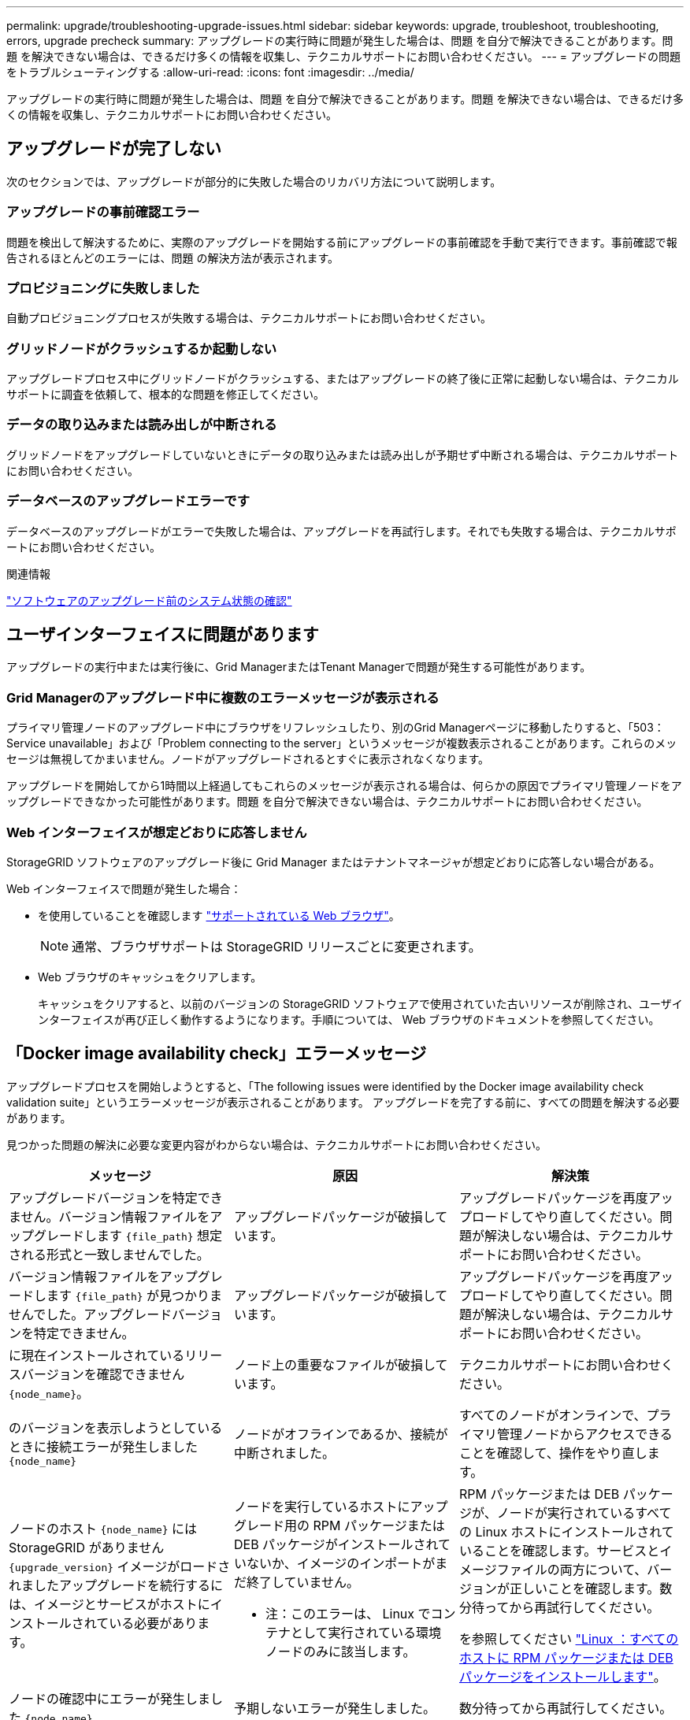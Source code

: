 ---
permalink: upgrade/troubleshooting-upgrade-issues.html 
sidebar: sidebar 
keywords: upgrade, troubleshoot, troubleshooting, errors, upgrade precheck 
summary: アップグレードの実行時に問題が発生した場合は、問題 を自分で解決できることがあります。問題 を解決できない場合は、できるだけ多くの情報を収集し、テクニカルサポートにお問い合わせください。 
---
= アップグレードの問題をトラブルシューティングする
:allow-uri-read: 
:icons: font
:imagesdir: ../media/


[role="lead"]
アップグレードの実行時に問題が発生した場合は、問題 を自分で解決できることがあります。問題 を解決できない場合は、できるだけ多くの情報を収集し、テクニカルサポートにお問い合わせください。



== アップグレードが完了しない

次のセクションでは、アップグレードが部分的に失敗した場合のリカバリ方法について説明します。



=== アップグレードの事前確認エラー

問題を検出して解決するために、実際のアップグレードを開始する前にアップグレードの事前確認を手動で実行できます。事前確認で報告されるほとんどのエラーには、問題 の解決方法が表示されます。



=== プロビジョニングに失敗しました

自動プロビジョニングプロセスが失敗する場合は、テクニカルサポートにお問い合わせください。



=== グリッドノードがクラッシュするか起動しない

アップグレードプロセス中にグリッドノードがクラッシュする、またはアップグレードの終了後に正常に起動しない場合は、テクニカルサポートに調査を依頼して、根本的な問題を修正してください。



=== データの取り込みまたは読み出しが中断される

グリッドノードをアップグレードしていないときにデータの取り込みまたは読み出しが予期せず中断される場合は、テクニカルサポートにお問い合わせください。



=== データベースのアップグレードエラーです

データベースのアップグレードがエラーで失敗した場合は、アップグレードを再試行します。それでも失敗する場合は、テクニカルサポートにお問い合わせください。

.関連情報
link:checking-systems-condition-before-upgrading-software.html["ソフトウェアのアップグレード前のシステム状態の確認"]



== ユーザインターフェイスに問題があります

アップグレードの実行中または実行後に、Grid ManagerまたはTenant Managerで問題が発生する可能性があります。



=== Grid Managerのアップグレード中に複数のエラーメッセージが表示される

プライマリ管理ノードのアップグレード中にブラウザをリフレッシュしたり、別のGrid Managerページに移動したりすると、「503：Service unavailable」および「Problem connecting to the server」というメッセージが複数表示されることがあります。これらのメッセージは無視してかまいません。ノードがアップグレードされるとすぐに表示されなくなります。

アップグレードを開始してから1時間以上経過してもこれらのメッセージが表示される場合は、何らかの原因でプライマリ管理ノードをアップグレードできなかった可能性があります。問題 を自分で解決できない場合は、テクニカルサポートにお問い合わせください。



=== Web インターフェイスが想定どおりに応答しません

StorageGRID ソフトウェアのアップグレード後に Grid Manager またはテナントマネージャが想定どおりに応答しない場合がある。

Web インターフェイスで問題が発生した場合：

* を使用していることを確認します link:../admin/web-browser-requirements.html["サポートされている Web ブラウザ"]。
+

NOTE: 通常、ブラウザサポートは StorageGRID リリースごとに変更されます。

* Web ブラウザのキャッシュをクリアします。
+
キャッシュをクリアすると、以前のバージョンの StorageGRID ソフトウェアで使用されていた古いリソースが削除され、ユーザインターフェイスが再び正しく動作するようになります。手順については、 Web ブラウザのドキュメントを参照してください。





== 「Docker image availability check」エラーメッセージ

アップグレードプロセスを開始しようとすると、「The following issues were identified by the Docker image availability check validation suite」というエラーメッセージが表示されることがあります。 アップグレードを完了する前に、すべての問題を解決する必要があります。

見つかった問題の解決に必要な変更内容がわからない場合は、テクニカルサポートにお問い合わせください。

[cols="1a,1a,1a"]
|===
| メッセージ | 原因 | 解決策 


 a| 
アップグレードバージョンを特定できません。バージョン情報ファイルをアップグレードします `{file_path}` 想定される形式と一致しませんでした。
 a| 
アップグレードパッケージが破損しています。
 a| 
アップグレードパッケージを再度アップロードしてやり直してください。問題が解決しない場合は、テクニカルサポートにお問い合わせください。



 a| 
バージョン情報ファイルをアップグレードします `{file_path}` が見つかりませんでした。アップグレードバージョンを特定できません。
 a| 
アップグレードパッケージが破損しています。
 a| 
アップグレードパッケージを再度アップロードしてやり直してください。問題が解決しない場合は、テクニカルサポートにお問い合わせください。



 a| 
に現在インストールされているリリースバージョンを確認できません `{node_name}`。
 a| 
ノード上の重要なファイルが破損しています。
 a| 
テクニカルサポートにお問い合わせください。



 a| 
のバージョンを表示しようとしているときに接続エラーが発生しました `{node_name}`
 a| 
ノードがオフラインであるか、接続が中断されました。
 a| 
すべてのノードがオンラインで、プライマリ管理ノードからアクセスできることを確認して、操作をやり直します。



 a| 
ノードのホスト `{node_name}` にはStorageGRID がありません `{upgrade_version}` イメージがロードされましたアップグレードを続行するには、イメージとサービスがホストにインストールされている必要があります。
 a| 
ノードを実行しているホストにアップグレード用の RPM パッケージまたは DEB パッケージがインストールされていないか、イメージのインポートがまだ終了していません。

* 注：このエラーは、 Linux でコンテナとして実行されている環境 ノードのみに該当します。
 a| 
RPM パッケージまたは DEB パッケージが、ノードが実行されているすべての Linux ホストにインストールされていることを確認します。サービスとイメージファイルの両方について、バージョンが正しいことを確認します。数分待ってから再試行してください。

を参照してください link:../upgrade/linux-installing-rpm-or-deb-package-on-all-hosts.html["Linux ：すべてのホストに RPM パッケージまたは DEB パッケージをインストールします"]。



 a| 
ノードの確認中にエラーが発生しました `{node_name}`
 a| 
予期しないエラーが発生しました。
 a| 
数分待ってから再試行してください。



 a| 
事前確認の実行時に不明なエラーが発生する。 `{error_string}`
 a| 
予期しないエラーが発生しました。
 a| 
数分待ってから再試行してください。

|===